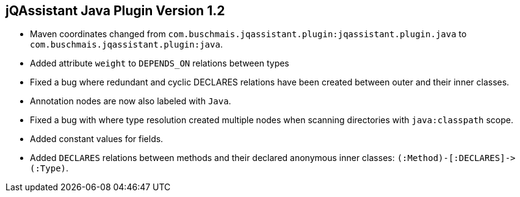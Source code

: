 == jQAssistant Java Plugin Version 1.2

- Maven coordinates changed from `com.buschmais.jqassistant.plugin:jqassistant.plugin.java`
  to `com.buschmais.jqassistant.plugin:java`.
- Added attribute `weight` to `DEPENDS_ON` relations between types
- Fixed a bug where redundant and cyclic DECLARES relations have been created between outer and
  their inner classes.
- Annotation nodes are now also labeled with `Java`.
- Fixed a bug with where type resolution created multiple nodes when scanning directories with
  `java:classpath` scope.
- Added constant values for fields.
- Added `DECLARES` relations between methods and their declared anonymous inner
  classes: `(:Method)-[:DECLARES]\->(:Type)`.
